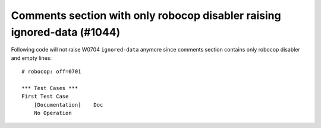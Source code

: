 Comments section with only robocop disabler raising ignored-data (#1044)
------------------------------------------------------------------------

Following code will not raise W0704 ``ignored-data`` anymore since comments section contains only robocop disabler and
empty lines::

    # robocop: off=0701

    *** Test Cases ***
    First Test Case
        [Documentation]    Doc
        No Operation

